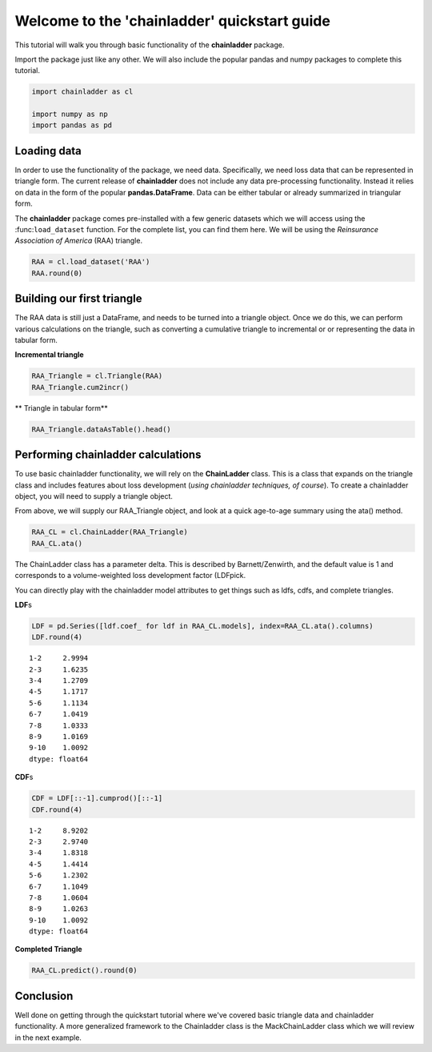 
Welcome to the 'chainladder' quickstart guide
=============================================

This tutorial will walk you through basic functionality of the
**chainladder** package.

Import the package just like any other. We will also include the popular
pandas and numpy packages to complete this tutorial.

.. code:: ipython3

    import chainladder as cl
    
    import numpy as np
    import pandas as pd

Loading data
~~~~~~~~~~~~

In order to use the functionality of the package, we need data.
Specifically, we need loss data that can be represented in triangle
form. The current release of **chainladder** does not include any data
pre-processing functionality. Instead it relies on data in the form of
the popular **pandas.DataFrame**. Data can be either tabular or already
summarized in triangular form.

The **chainladder** package comes pre-installed with a few generic
datasets which we will access using the :func:``load_dataset`` function.
For the complete list, you can find them here. We will be using the
*Reinsurance Association of America* (RAA) triangle.

.. code:: ipython3

    RAA = cl.load_dataset('RAA')
    RAA.round(0)




.. raw:: html

    <div>
    <style>
        .dataframe thead tr:only-child th {
            text-align: right;
        }
    
        .dataframe thead th {
            text-align: left;
        }
    
        .dataframe tbody tr th {
            vertical-align: top;
        }
    </style>
    <table border="1" class="dataframe">
      <thead>
        <tr style="text-align: right;">
          <th>dev</th>
          <th>1</th>
          <th>2</th>
          <th>3</th>
          <th>4</th>
          <th>5</th>
          <th>6</th>
          <th>7</th>
          <th>8</th>
          <th>9</th>
          <th>10</th>
        </tr>
        <tr>
          <th>origin</th>
          <th></th>
          <th></th>
          <th></th>
          <th></th>
          <th></th>
          <th></th>
          <th></th>
          <th></th>
          <th></th>
          <th></th>
        </tr>
      </thead>
      <tbody>
        <tr>
          <th>1981.0</th>
          <td>5012</td>
          <td>8269.0</td>
          <td>10907.0</td>
          <td>11805.0</td>
          <td>13539.0</td>
          <td>16181.0</td>
          <td>18009.0</td>
          <td>18608.0</td>
          <td>18662.0</td>
          <td>18834.0</td>
        </tr>
        <tr>
          <th>1982.0</th>
          <td>106</td>
          <td>4285.0</td>
          <td>5396.0</td>
          <td>10666.0</td>
          <td>13782.0</td>
          <td>15599.0</td>
          <td>15496.0</td>
          <td>16169.0</td>
          <td>16704.0</td>
          <td>NaN</td>
        </tr>
        <tr>
          <th>1983.0</th>
          <td>3410</td>
          <td>8992.0</td>
          <td>13873.0</td>
          <td>16141.0</td>
          <td>18735.0</td>
          <td>22214.0</td>
          <td>22863.0</td>
          <td>23466.0</td>
          <td>NaN</td>
          <td>NaN</td>
        </tr>
        <tr>
          <th>1984.0</th>
          <td>5655</td>
          <td>11555.0</td>
          <td>15766.0</td>
          <td>21266.0</td>
          <td>23425.0</td>
          <td>26083.0</td>
          <td>27067.0</td>
          <td>NaN</td>
          <td>NaN</td>
          <td>NaN</td>
        </tr>
        <tr>
          <th>1985.0</th>
          <td>1092</td>
          <td>9565.0</td>
          <td>15836.0</td>
          <td>22169.0</td>
          <td>25955.0</td>
          <td>26180.0</td>
          <td>NaN</td>
          <td>NaN</td>
          <td>NaN</td>
          <td>NaN</td>
        </tr>
        <tr>
          <th>1986.0</th>
          <td>1513</td>
          <td>6445.0</td>
          <td>11702.0</td>
          <td>12935.0</td>
          <td>15852.0</td>
          <td>NaN</td>
          <td>NaN</td>
          <td>NaN</td>
          <td>NaN</td>
          <td>NaN</td>
        </tr>
        <tr>
          <th>1987.0</th>
          <td>557</td>
          <td>4020.0</td>
          <td>10946.0</td>
          <td>12314.0</td>
          <td>NaN</td>
          <td>NaN</td>
          <td>NaN</td>
          <td>NaN</td>
          <td>NaN</td>
          <td>NaN</td>
        </tr>
        <tr>
          <th>1988.0</th>
          <td>1351</td>
          <td>6947.0</td>
          <td>13112.0</td>
          <td>NaN</td>
          <td>NaN</td>
          <td>NaN</td>
          <td>NaN</td>
          <td>NaN</td>
          <td>NaN</td>
          <td>NaN</td>
        </tr>
        <tr>
          <th>1989.0</th>
          <td>3133</td>
          <td>5395.0</td>
          <td>NaN</td>
          <td>NaN</td>
          <td>NaN</td>
          <td>NaN</td>
          <td>NaN</td>
          <td>NaN</td>
          <td>NaN</td>
          <td>NaN</td>
        </tr>
        <tr>
          <th>1990.0</th>
          <td>2063</td>
          <td>NaN</td>
          <td>NaN</td>
          <td>NaN</td>
          <td>NaN</td>
          <td>NaN</td>
          <td>NaN</td>
          <td>NaN</td>
          <td>NaN</td>
          <td>NaN</td>
        </tr>
      </tbody>
    </table>
    </div>



Building our first triangle
~~~~~~~~~~~~~~~~~~~~~~~~~~~

The RAA data is still just a DataFrame, and needs to be turned into a
triangle object. Once we do this, we can perform various calculations on
the triangle, such as converting a cumulative triangle to incremental or
or representing the data in tabular form.

**Incremental triangle**

.. code:: ipython3

    RAA_Triangle = cl.Triangle(RAA)
    RAA_Triangle.cum2incr()




.. raw:: html

    <div>
    <style>
        .dataframe thead tr:only-child th {
            text-align: right;
        }
    
        .dataframe thead th {
            text-align: left;
        }
    
        .dataframe tbody tr th {
            vertical-align: top;
        }
    </style>
    <table border="1" class="dataframe">
      <thead>
        <tr style="text-align: right;">
          <th>dev</th>
          <th>1</th>
          <th>2</th>
          <th>3</th>
          <th>4</th>
          <th>5</th>
          <th>6</th>
          <th>7</th>
          <th>8</th>
          <th>9</th>
          <th>10</th>
        </tr>
        <tr>
          <th>origin</th>
          <th></th>
          <th></th>
          <th></th>
          <th></th>
          <th></th>
          <th></th>
          <th></th>
          <th></th>
          <th></th>
          <th></th>
        </tr>
      </thead>
      <tbody>
        <tr>
          <th>1981.0</th>
          <td>5012</td>
          <td>3257.0</td>
          <td>2638.0</td>
          <td>898.0</td>
          <td>1734.0</td>
          <td>2642.0</td>
          <td>1828.0</td>
          <td>599.0</td>
          <td>54.0</td>
          <td>172.0</td>
        </tr>
        <tr>
          <th>1982.0</th>
          <td>106</td>
          <td>4179.0</td>
          <td>1111.0</td>
          <td>5270.0</td>
          <td>3116.0</td>
          <td>1817.0</td>
          <td>-103.0</td>
          <td>673.0</td>
          <td>535.0</td>
          <td>NaN</td>
        </tr>
        <tr>
          <th>1983.0</th>
          <td>3410</td>
          <td>5582.0</td>
          <td>4881.0</td>
          <td>2268.0</td>
          <td>2594.0</td>
          <td>3479.0</td>
          <td>649.0</td>
          <td>603.0</td>
          <td>NaN</td>
          <td>NaN</td>
        </tr>
        <tr>
          <th>1984.0</th>
          <td>5655</td>
          <td>5900.0</td>
          <td>4211.0</td>
          <td>5500.0</td>
          <td>2159.0</td>
          <td>2658.0</td>
          <td>984.0</td>
          <td>NaN</td>
          <td>NaN</td>
          <td>NaN</td>
        </tr>
        <tr>
          <th>1985.0</th>
          <td>1092</td>
          <td>8473.0</td>
          <td>6271.0</td>
          <td>6333.0</td>
          <td>3786.0</td>
          <td>225.0</td>
          <td>NaN</td>
          <td>NaN</td>
          <td>NaN</td>
          <td>NaN</td>
        </tr>
        <tr>
          <th>1986.0</th>
          <td>1513</td>
          <td>4932.0</td>
          <td>5257.0</td>
          <td>1233.0</td>
          <td>2917.0</td>
          <td>NaN</td>
          <td>NaN</td>
          <td>NaN</td>
          <td>NaN</td>
          <td>NaN</td>
        </tr>
        <tr>
          <th>1987.0</th>
          <td>557</td>
          <td>3463.0</td>
          <td>6926.0</td>
          <td>1368.0</td>
          <td>NaN</td>
          <td>NaN</td>
          <td>NaN</td>
          <td>NaN</td>
          <td>NaN</td>
          <td>NaN</td>
        </tr>
        <tr>
          <th>1988.0</th>
          <td>1351</td>
          <td>5596.0</td>
          <td>6165.0</td>
          <td>NaN</td>
          <td>NaN</td>
          <td>NaN</td>
          <td>NaN</td>
          <td>NaN</td>
          <td>NaN</td>
          <td>NaN</td>
        </tr>
        <tr>
          <th>1989.0</th>
          <td>3133</td>
          <td>2262.0</td>
          <td>NaN</td>
          <td>NaN</td>
          <td>NaN</td>
          <td>NaN</td>
          <td>NaN</td>
          <td>NaN</td>
          <td>NaN</td>
          <td>NaN</td>
        </tr>
        <tr>
          <th>1990.0</th>
          <td>2063</td>
          <td>NaN</td>
          <td>NaN</td>
          <td>NaN</td>
          <td>NaN</td>
          <td>NaN</td>
          <td>NaN</td>
          <td>NaN</td>
          <td>NaN</td>
          <td>NaN</td>
        </tr>
      </tbody>
    </table>
    </div>



\*\* Triangle in tabular form\*\*

.. code:: ipython3

    RAA_Triangle.dataAsTable().head()




.. raw:: html

    <div>
    <style>
        .dataframe thead tr:only-child th {
            text-align: right;
        }
    
        .dataframe thead th {
            text-align: left;
        }
    
        .dataframe tbody tr th {
            vertical-align: top;
        }
    </style>
    <table border="1" class="dataframe">
      <thead>
        <tr style="text-align: right;">
          <th></th>
          <th>dev</th>
          <th>values</th>
        </tr>
        <tr>
          <th>origin</th>
          <th></th>
          <th></th>
        </tr>
      </thead>
      <tbody>
        <tr>
          <th>1981.0</th>
          <td>1</td>
          <td>5012.0</td>
        </tr>
        <tr>
          <th>1982.0</th>
          <td>1</td>
          <td>106.0</td>
        </tr>
        <tr>
          <th>1983.0</th>
          <td>1</td>
          <td>3410.0</td>
        </tr>
        <tr>
          <th>1984.0</th>
          <td>1</td>
          <td>5655.0</td>
        </tr>
        <tr>
          <th>1985.0</th>
          <td>1</td>
          <td>1092.0</td>
        </tr>
      </tbody>
    </table>
    </div>



Performing chainladder calculations
~~~~~~~~~~~~~~~~~~~~~~~~~~~~~~~~~~~

To use basic chainladder functionality, we will rely on the
**ChainLadder** class. This is a class that expands on the triangle
class and includes features about loss development (*using chainladder
techniques, of course*). To create a chainladder object, you will need
to supply a triangle object.

From above, we will supply our RAA\_Triangle object, and look at a quick
age-to-age summary using the ata() method.

.. code:: ipython3

    RAA_CL = cl.ChainLadder(RAA_Triangle)
    RAA_CL.ata()




.. raw:: html

    <div>
    <style>
        .dataframe thead tr:only-child th {
            text-align: right;
        }
    
        .dataframe thead th {
            text-align: left;
        }
    
        .dataframe tbody tr th {
            vertical-align: top;
        }
    </style>
    <table border="1" class="dataframe">
      <thead>
        <tr style="text-align: right;">
          <th></th>
          <th>1-2</th>
          <th>2-3</th>
          <th>3-4</th>
          <th>4-5</th>
          <th>5-6</th>
          <th>6-7</th>
          <th>7-8</th>
          <th>8-9</th>
          <th>9-10</th>
        </tr>
        <tr>
          <th>origin</th>
          <th></th>
          <th></th>
          <th></th>
          <th></th>
          <th></th>
          <th></th>
          <th></th>
          <th></th>
          <th></th>
        </tr>
      </thead>
      <tbody>
        <tr>
          <th>1981.0</th>
          <td>1.650</td>
          <td>1.319</td>
          <td>1.082</td>
          <td>1.147</td>
          <td>1.195</td>
          <td>1.113</td>
          <td>1.033</td>
          <td>1.003</td>
          <td>1.009</td>
        </tr>
        <tr>
          <th>1982.0</th>
          <td>40.425</td>
          <td>1.259</td>
          <td>1.977</td>
          <td>1.292</td>
          <td>1.132</td>
          <td>0.993</td>
          <td>1.043</td>
          <td>1.033</td>
          <td>NaN</td>
        </tr>
        <tr>
          <th>1983.0</th>
          <td>2.637</td>
          <td>1.543</td>
          <td>1.163</td>
          <td>1.161</td>
          <td>1.186</td>
          <td>1.029</td>
          <td>1.026</td>
          <td>NaN</td>
          <td>NaN</td>
        </tr>
        <tr>
          <th>1984.0</th>
          <td>2.043</td>
          <td>1.364</td>
          <td>1.349</td>
          <td>1.102</td>
          <td>1.113</td>
          <td>1.038</td>
          <td>NaN</td>
          <td>NaN</td>
          <td>NaN</td>
        </tr>
        <tr>
          <th>1985.0</th>
          <td>8.759</td>
          <td>1.656</td>
          <td>1.400</td>
          <td>1.171</td>
          <td>1.009</td>
          <td>NaN</td>
          <td>NaN</td>
          <td>NaN</td>
          <td>NaN</td>
        </tr>
        <tr>
          <th>1986.0</th>
          <td>4.260</td>
          <td>1.816</td>
          <td>1.105</td>
          <td>1.226</td>
          <td>NaN</td>
          <td>NaN</td>
          <td>NaN</td>
          <td>NaN</td>
          <td>NaN</td>
        </tr>
        <tr>
          <th>1987.0</th>
          <td>7.217</td>
          <td>2.723</td>
          <td>1.125</td>
          <td>NaN</td>
          <td>NaN</td>
          <td>NaN</td>
          <td>NaN</td>
          <td>NaN</td>
          <td>NaN</td>
        </tr>
        <tr>
          <th>1988.0</th>
          <td>5.142</td>
          <td>1.887</td>
          <td>NaN</td>
          <td>NaN</td>
          <td>NaN</td>
          <td>NaN</td>
          <td>NaN</td>
          <td>NaN</td>
          <td>NaN</td>
        </tr>
        <tr>
          <th>1989.0</th>
          <td>1.722</td>
          <td>NaN</td>
          <td>NaN</td>
          <td>NaN</td>
          <td>NaN</td>
          <td>NaN</td>
          <td>NaN</td>
          <td>NaN</td>
          <td>NaN</td>
        </tr>
        <tr>
          <th>smpl</th>
          <td>8.206</td>
          <td>1.696</td>
          <td>1.315</td>
          <td>1.183</td>
          <td>1.127</td>
          <td>1.043</td>
          <td>1.034</td>
          <td>1.018</td>
          <td>1.009</td>
        </tr>
        <tr>
          <th>vwtd</th>
          <td>2.999</td>
          <td>1.624</td>
          <td>1.271</td>
          <td>1.172</td>
          <td>1.113</td>
          <td>1.042</td>
          <td>1.033</td>
          <td>1.017</td>
          <td>1.009</td>
        </tr>
      </tbody>
    </table>
    </div>



The ChainLadder class has a parameter delta. This is described by
Barnett/Zenwirth, and the default value is 1 and corresponds to a
volume-weighted loss development factor (LDFpick.

You can directly play with the chainladder model attributes to get
things such as ldfs, cdfs, and complete triangles.

**LDF**\ s

.. code:: ipython3

    LDF = pd.Series([ldf.coef_ for ldf in RAA_CL.models], index=RAA_CL.ata().columns)
    LDF.round(4)




.. parsed-literal::

    1-2     2.9994
    2-3     1.6235
    3-4     1.2709
    4-5     1.1717
    5-6     1.1134
    6-7     1.0419
    7-8     1.0333
    8-9     1.0169
    9-10    1.0092
    dtype: float64



**CDF**\ s

.. code:: ipython3

    CDF = LDF[::-1].cumprod()[::-1]
    CDF.round(4)




.. parsed-literal::

    1-2     8.9202
    2-3     2.9740
    3-4     1.8318
    4-5     1.4414
    5-6     1.2302
    6-7     1.1049
    7-8     1.0604
    8-9     1.0263
    9-10    1.0092
    dtype: float64



**Completed Triangle**

.. code:: ipython3

    RAA_CL.predict().round(0)




.. raw:: html

    <div>
    <style>
        .dataframe thead tr:only-child th {
            text-align: right;
        }
    
        .dataframe thead th {
            text-align: left;
        }
    
        .dataframe tbody tr th {
            vertical-align: top;
        }
    </style>
    <table border="1" class="dataframe">
      <thead>
        <tr style="text-align: right;">
          <th>dev</th>
          <th>1</th>
          <th>2</th>
          <th>3</th>
          <th>4</th>
          <th>5</th>
          <th>6</th>
          <th>7</th>
          <th>8</th>
          <th>9</th>
          <th>10</th>
        </tr>
        <tr>
          <th>origin</th>
          <th></th>
          <th></th>
          <th></th>
          <th></th>
          <th></th>
          <th></th>
          <th></th>
          <th></th>
          <th></th>
          <th></th>
        </tr>
      </thead>
      <tbody>
        <tr>
          <th>1981.0</th>
          <td>5012</td>
          <td>8269.0</td>
          <td>10907.0</td>
          <td>11805.0</td>
          <td>13539.0</td>
          <td>16181.0</td>
          <td>18009.0</td>
          <td>18608.0</td>
          <td>18662.0</td>
          <td>18834.0</td>
        </tr>
        <tr>
          <th>1982.0</th>
          <td>106</td>
          <td>4285.0</td>
          <td>5396.0</td>
          <td>10666.0</td>
          <td>13782.0</td>
          <td>15599.0</td>
          <td>15496.0</td>
          <td>16169.0</td>
          <td>16704.0</td>
          <td>16858.0</td>
        </tr>
        <tr>
          <th>1983.0</th>
          <td>3410</td>
          <td>8992.0</td>
          <td>13873.0</td>
          <td>16141.0</td>
          <td>18735.0</td>
          <td>22214.0</td>
          <td>22863.0</td>
          <td>23466.0</td>
          <td>23863.0</td>
          <td>24083.0</td>
        </tr>
        <tr>
          <th>1984.0</th>
          <td>5655</td>
          <td>11555.0</td>
          <td>15766.0</td>
          <td>21266.0</td>
          <td>23425.0</td>
          <td>26083.0</td>
          <td>27067.0</td>
          <td>27967.0</td>
          <td>28441.0</td>
          <td>28703.0</td>
        </tr>
        <tr>
          <th>1985.0</th>
          <td>1092</td>
          <td>9565.0</td>
          <td>15836.0</td>
          <td>22169.0</td>
          <td>25955.0</td>
          <td>26180.0</td>
          <td>27278.0</td>
          <td>28185.0</td>
          <td>28663.0</td>
          <td>28927.0</td>
        </tr>
        <tr>
          <th>1986.0</th>
          <td>1513</td>
          <td>6445.0</td>
          <td>11702.0</td>
          <td>12935.0</td>
          <td>15852.0</td>
          <td>17649.0</td>
          <td>18389.0</td>
          <td>19001.0</td>
          <td>19323.0</td>
          <td>19501.0</td>
        </tr>
        <tr>
          <th>1987.0</th>
          <td>557</td>
          <td>4020.0</td>
          <td>10946.0</td>
          <td>12314.0</td>
          <td>14428.0</td>
          <td>16064.0</td>
          <td>16738.0</td>
          <td>17294.0</td>
          <td>17587.0</td>
          <td>17749.0</td>
        </tr>
        <tr>
          <th>1988.0</th>
          <td>1351</td>
          <td>6947.0</td>
          <td>13112.0</td>
          <td>16664.0</td>
          <td>19525.0</td>
          <td>21738.0</td>
          <td>22650.0</td>
          <td>23403.0</td>
          <td>23800.0</td>
          <td>24019.0</td>
        </tr>
        <tr>
          <th>1989.0</th>
          <td>3133</td>
          <td>5395.0</td>
          <td>8759.0</td>
          <td>11132.0</td>
          <td>13043.0</td>
          <td>14521.0</td>
          <td>15130.0</td>
          <td>15634.0</td>
          <td>15898.0</td>
          <td>16045.0</td>
        </tr>
        <tr>
          <th>1990.0</th>
          <td>2063</td>
          <td>6188.0</td>
          <td>10046.0</td>
          <td>12767.0</td>
          <td>14959.0</td>
          <td>16655.0</td>
          <td>17353.0</td>
          <td>17931.0</td>
          <td>18234.0</td>
          <td>18402.0</td>
        </tr>
      </tbody>
    </table>
    </div>



Conclusion
~~~~~~~~~~

Well done on getting through the quickstart tutorial where we've covered
basic triangle data and chainladder functionality. A more generalized
framework to the Chainladder class is the MackChainLadder class which we
will review in the next example.
